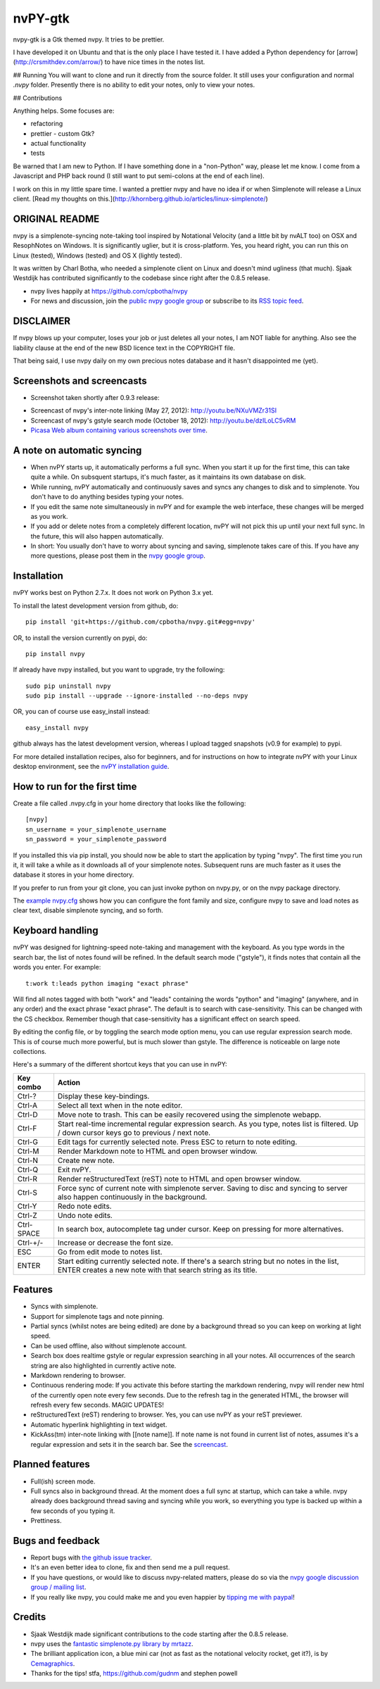 ========
nvPY-gtk
========

nvpy-gtk is a Gtk themed nvpy. It tries to be prettier.

I have developed it on Ubuntu and that is the only place I have tested it.
I have added a Python dependency for [arrow](http://crsmithdev.com/arrow/) to have nice times in the notes list.

## Running
You will want to clone and run it directly from the source folder. It still uses your configuration and normal `.nvpy` folder.
Presently there is no ability to edit your notes, only to view your notes.

## Contributions

Anything helps. Some focuses are:

* refactoring
* prettier - custom Gtk?
* actual functionality
* tests

Be warned that I am new to Python. If I have something done in a "non-Python" way, please let me know. I come from a Javascript and PHP back round (I still want to put semi-colons at the end of each line).

I work on this in my little spare time. I wanted a prettier nvpy and have no idea if or when Simplenote will release a Linux client. [Read my thoughts on this.](http://khornberg.github.io/articles/linux-simplenote/)

.. image:: images/note_selected.png


ORIGINAL README
===============

nvpy is a simplenote-syncing note-taking tool inspired by Notational
Velocity (and a little bit by nvALT too) on OSX and ResophNotes on
Windows. It is significantly uglier, but it is cross-platform.  Yes,
you heard right, you can run this on Linux (tested), Windows (tested)
and OS X (lightly tested).

It was written by Charl Botha, who needed a simplenote client on Linux and doesn't mind ugliness (that much). Sjaak Westdijk has contributed significantly to the codebase since right after the 0.8.5 release.

* nvpy lives happily at https://github.com/cpbotha/nvpy
* For news and discussion, join the `public nvpy google group <https://groups.google.com/d/forum/nvpy>`_ or subscribe to its `RSS topic feed <https://groups.google.com/group/nvpy/feed/rss_v2_0_topics.xml>`_.

DISCLAIMER
==========
If nvpy blows up your computer, loses your job or just deletes all
your notes, I am NOT liable for anything. Also see the liability
clause at the end of the new BSD licence text in the COPYRIGHT file.

That being said, I use nvpy daily on my own precious notes database
and it hasn't disappointed me (yet).

Screenshots and screencasts
===========================

* Screenshot taken shortly after 0.9.3 release:

.. image:: https://lh4.googleusercontent.com/-ASCgH2VhYmc/UIOlIWLvYVI/AAAAAAAAQ8s/0ccEQLHXKIg/s800/nvpy_post_0.9.2_screenshot.png

* Screencast of nvpy's inter-note linking (May 27, 2012): http://youtu.be/NXuVMZr31SI
* Screencast of nvpy's gstyle search mode (October 18, 2012): http://youtu.be/dzILoLC5vRM
* `Picasa Web album containing various screenshots over time <https://picasaweb.google.com/102438662851504788261/NvpyPublic?authuser=0&feat=directlink>`_.

A note on automatic syncing
===========================

* When nvPY starts up, it automatically performs a full sync. When you start it up for the first time, this can take quite a while. On subsquent startups, it's much faster, as it maintains its own database on disk.
* While running, nvPY automatically and continuously saves and syncs any changes to disk and to simplenote. You don't have to do anything besides typing your notes.
* If you edit the same note simultaneously in nvPY and for example the web interface, these changes will be merged as you work.
* If you add or delete notes from a completely different location, nvPY will not pick this up until your next full sync. In the future, this will also happen automatically.
* In short: You usually don't have to worry about syncing and saving, simplenote takes care of this. If you have any more questions, please post them in the `nvpy google group <https://groups.google.com/d/forum/nvpy>`_.

Installation
============

nvPY works best on Python 2.7.x. It does not work on Python 3.x yet.

To install the latest development version from github, do::

    pip install 'git+https://github.com/cpbotha/nvpy.git#egg=nvpy'

OR, to install the version currently on pypi, do::

    pip install nvpy

If already have nvpy installed, but you want to upgrade, try the following::

    sudo pip uninstall nvpy
    sudo pip install --upgrade --ignore-installed --no-deps nvpy

OR, you can of course use easy\_install instead::

    easy_install nvpy

github always has the latest development version, whereas I upload
tagged snapshots (v0.9 for example) to pypi.

For more detailed installation recipes, also for beginners, and for instructions on how to integrate nvPY with your Linux desktop environment, see the `nvPY installation guide <https://github.com/cpbotha/nvpy/blob/master/docs/installation.rst>`_.

How to run for the first time
=============================

Create a file called .nvpy.cfg in your home directory that looks like
the following::

    [nvpy]
    sn_username = your_simplenote_username
    sn_password = your_simplenote_password

If you installed this via pip install, you should now be able to start
the application by typing "nvpy". The first time you run it, it will take
a while as it downloads all of your simplenote notes. Subsequent runs
are much faster as it uses the database it stores in your home directory.

If you prefer to run from your git clone, you can just invoke python on nvpy.py, or on the nvpy package directory.

The `example nvpy.cfg <https://github.com/cpbotha/nvpy/blob/master/nvpy/nvpy-example.cfg>`_ shows how you can configure the font
family and size, configure nvpy to save and load notes as clear text, disable simplenote syncing, and so forth.

Keyboard handling
=================

nvPY was designed for lightning-speed note-taking and management with
the keyboard. As you type words in the search bar, the list of notes
found will be refined. In the default search mode ("gstyle"), it finds
notes that contain all the words you enter. For example::

    t:work t:leads python imaging "exact phrase"

Will find all notes tagged with both "work" and "leads" containing the
words "python" and "imaging" (anywhere, and in any order) and the exact
phrase "exact phrase". The default is to search with case-sensitivity.
This can be changed with the CS checkbox. Remember though that
case-sensitivity has a significant effect on search speed.

By editing the config file, or by toggling the search mode option menu,
you can use regular expression search mode. This is of course much more
powerful, but is much slower than gstyle. The difference is noticeable
on large note collections.

Here's a summary of the different shortcut keys that you can use in nvPY:

========== ==========
Key combo  Action
========== ==========
Ctrl-?     Display these key-bindings.
Ctrl-A     Select all text when in the note editor.
Ctrl-D     Move note to trash. This can be easily recovered using the simplenote webapp.
Ctrl-F     Start real-time incremental regular expression search. As you type, notes list is filtered. Up / down cursor keys go to previous / next note.
Ctrl-G     Edit tags for currently selected note. Press ESC to return to note editing.
Ctrl-M     Render Markdown note to HTML and open browser window.
Ctrl-N     Create new note.
Ctrl-Q     Exit nvPY.
Ctrl-R     Render reStructuredText (reST) note to HTML and open browser window.
Ctrl-S     Force sync of current note with simplenote server. Saving to disc and syncing to server also happen continuously in the background.
Ctrl-Y     Redo note edits.
Ctrl-Z     Undo note edits.
Ctrl-SPACE In search box, autocomplete tag under cursor. Keep on pressing for more alternatives.
Ctrl-+/-   Increase or decrease the font size.
ESC        Go from edit mode to notes list.
ENTER      Start editing currently selected note. If there's a search string but no notes in the list, ENTER creates a new note with that search string as its title.
========== ==========

Features
========

* Syncs with simplenote.
* Support for simplenote tags and note pinning.
* Partial syncs (whilst notes are being edited) are done by a
  background thread so you can keep on working at light speed.
* Can be used offline, also without simplenote account.
* Search box does realtime gstyle or regular expression searching in all your
  notes. All occurrences of the search string are also
  highlighted in currently active note.
* Markdown rendering to browser.
* Continuous rendering mode: If you activate this before
  starting the markdown rendering, nvpy will render new html of
  the currently open note every few seconds. Due to the refresh
  tag in the generated HTML, the browser will refresh every few
  seconds. MAGIC UPDATES!
* reStructuredText (reST) rendering to browser. Yes, you can use nvPY
  as your reST previewer.
* Automatic hyperlink highlighting in text widget.
* KickAss(tm) inter-note linking with [[note name]]. If note name is
  not found in current list of notes, assumes it's a regular expression
  and sets it in the search bar. See the `screencast <http://youtu.be/NXuVMZr31SI>`_.

Planned features
================

* Full(ish) screen mode.
* Full syncs also in background thread. At the moment does a full sync
  at startup, which can take a while. nvpy already does background thread
  saving and syncing while you work, so everything you type is backed up
  within a few seconds of you typing it.
* Prettiness.

Bugs and feedback
=================

* Report bugs with `the github issue tracker <https://github.com/cpbotha/nvpy/issues>`_.
* It's an even better idea to clone, fix and then send me a pull request.
* If you have questions, or would like to discuss nvpy-related matters, please do so via the `nvpy google discussion group / mailing list <https://groups.google.com/d/forum/nvpy>`_.
* If you really like nvpy, you could make me and you even happier by `tipping me with paypal <https://www.paypal.com/cgi-bin/webscr?cmd=_s-xclick&hosted_button_id=BXXTJ9E97DG52>`_!

Credits
=======

* Sjaak Westdijk made significant contributions to the code starting after the 0.8.5 release.
* nvpy uses the `fantastic simplenote.py library by mrtazz <https://github.com/mrtazz/simplenote.py>`_.
* The brilliant application icon, a blue mini car (not as fast as the notational velocity rocket, get it?), is by `Cemagraphics <http://cemagraphics.deviantart.com/>`_.
* Thanks for the tips! stfa, https://github.com/gudnm and stephen powell

